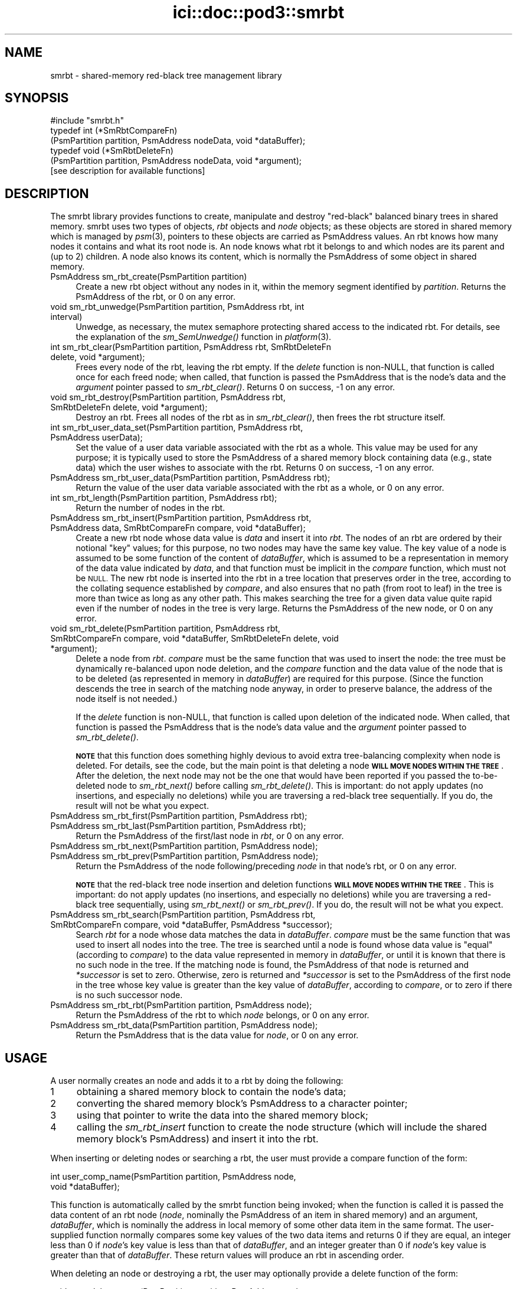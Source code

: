 .\" Automatically generated by Pod::Man 2.27 (Pod::Simple 3.28)
.\"
.\" Standard preamble:
.\" ========================================================================
.de Sp \" Vertical space (when we can't use .PP)
.if t .sp .5v
.if n .sp
..
.de Vb \" Begin verbatim text
.ft CW
.nf
.ne \\$1
..
.de Ve \" End verbatim text
.ft R
.fi
..
.\" Set up some character translations and predefined strings.  \*(-- will
.\" give an unbreakable dash, \*(PI will give pi, \*(L" will give a left
.\" double quote, and \*(R" will give a right double quote.  \*(C+ will
.\" give a nicer C++.  Capital omega is used to do unbreakable dashes and
.\" therefore won't be available.  \*(C` and \*(C' expand to `' in nroff,
.\" nothing in troff, for use with C<>.
.tr \(*W-
.ds C+ C\v'-.1v'\h'-1p'\s-2+\h'-1p'+\s0\v'.1v'\h'-1p'
.ie n \{\
.    ds -- \(*W-
.    ds PI pi
.    if (\n(.H=4u)&(1m=24u) .ds -- \(*W\h'-12u'\(*W\h'-12u'-\" diablo 10 pitch
.    if (\n(.H=4u)&(1m=20u) .ds -- \(*W\h'-12u'\(*W\h'-8u'-\"  diablo 12 pitch
.    ds L" ""
.    ds R" ""
.    ds C` ""
.    ds C' ""
'br\}
.el\{\
.    ds -- \|\(em\|
.    ds PI \(*p
.    ds L" ``
.    ds R" ''
.    ds C`
.    ds C'
'br\}
.\"
.\" Escape single quotes in literal strings from groff's Unicode transform.
.ie \n(.g .ds Aq \(aq
.el       .ds Aq '
.\"
.\" If the F register is turned on, we'll generate index entries on stderr for
.\" titles (.TH), headers (.SH), subsections (.SS), items (.Ip), and index
.\" entries marked with X<> in POD.  Of course, you'll have to process the
.\" output yourself in some meaningful fashion.
.\"
.\" Avoid warning from groff about undefined register 'F'.
.de IX
..
.nr rF 0
.if \n(.g .if rF .nr rF 1
.if (\n(rF:(\n(.g==0)) \{
.    if \nF \{
.        de IX
.        tm Index:\\$1\t\\n%\t"\\$2"
..
.        if !\nF==2 \{
.            nr % 0
.            nr F 2
.        \}
.    \}
.\}
.rr rF
.\"
.\" Accent mark definitions (@(#)ms.acc 1.5 88/02/08 SMI; from UCB 4.2).
.\" Fear.  Run.  Save yourself.  No user-serviceable parts.
.    \" fudge factors for nroff and troff
.if n \{\
.    ds #H 0
.    ds #V .8m
.    ds #F .3m
.    ds #[ \f1
.    ds #] \fP
.\}
.if t \{\
.    ds #H ((1u-(\\\\n(.fu%2u))*.13m)
.    ds #V .6m
.    ds #F 0
.    ds #[ \&
.    ds #] \&
.\}
.    \" simple accents for nroff and troff
.if n \{\
.    ds ' \&
.    ds ` \&
.    ds ^ \&
.    ds , \&
.    ds ~ ~
.    ds /
.\}
.if t \{\
.    ds ' \\k:\h'-(\\n(.wu*8/10-\*(#H)'\'\h"|\\n:u"
.    ds ` \\k:\h'-(\\n(.wu*8/10-\*(#H)'\`\h'|\\n:u'
.    ds ^ \\k:\h'-(\\n(.wu*10/11-\*(#H)'^\h'|\\n:u'
.    ds , \\k:\h'-(\\n(.wu*8/10)',\h'|\\n:u'
.    ds ~ \\k:\h'-(\\n(.wu-\*(#H-.1m)'~\h'|\\n:u'
.    ds / \\k:\h'-(\\n(.wu*8/10-\*(#H)'\z\(sl\h'|\\n:u'
.\}
.    \" troff and (daisy-wheel) nroff accents
.ds : \\k:\h'-(\\n(.wu*8/10-\*(#H+.1m+\*(#F)'\v'-\*(#V'\z.\h'.2m+\*(#F'.\h'|\\n:u'\v'\*(#V'
.ds 8 \h'\*(#H'\(*b\h'-\*(#H'
.ds o \\k:\h'-(\\n(.wu+\w'\(de'u-\*(#H)/2u'\v'-.3n'\*(#[\z\(de\v'.3n'\h'|\\n:u'\*(#]
.ds d- \h'\*(#H'\(pd\h'-\w'~'u'\v'-.25m'\f2\(hy\fP\v'.25m'\h'-\*(#H'
.ds D- D\\k:\h'-\w'D'u'\v'-.11m'\z\(hy\v'.11m'\h'|\\n:u'
.ds th \*(#[\v'.3m'\s+1I\s-1\v'-.3m'\h'-(\w'I'u*2/3)'\s-1o\s+1\*(#]
.ds Th \*(#[\s+2I\s-2\h'-\w'I'u*3/5'\v'-.3m'o\v'.3m'\*(#]
.ds ae a\h'-(\w'a'u*4/10)'e
.ds Ae A\h'-(\w'A'u*4/10)'E
.    \" corrections for vroff
.if v .ds ~ \\k:\h'-(\\n(.wu*9/10-\*(#H)'\s-2\u~\d\s+2\h'|\\n:u'
.if v .ds ^ \\k:\h'-(\\n(.wu*10/11-\*(#H)'\v'-.4m'^\v'.4m'\h'|\\n:u'
.    \" for low resolution devices (crt and lpr)
.if \n(.H>23 .if \n(.V>19 \
\{\
.    ds : e
.    ds 8 ss
.    ds o a
.    ds d- d\h'-1'\(ga
.    ds D- D\h'-1'\(hy
.    ds th \o'bp'
.    ds Th \o'LP'
.    ds ae ae
.    ds Ae AE
.\}
.rm #[ #] #H #V #F C
.\" ========================================================================
.\"
.IX Title "ici::doc::pod3::smrbt 3"
.TH ici::doc::pod3::smrbt 3 "2020-09-15" "perl v5.16.3" "ICI library functions"
.\" For nroff, turn off justification.  Always turn off hyphenation; it makes
.\" way too many mistakes in technical documents.
.if n .ad l
.nh
.SH "NAME"
smrbt \- shared\-memory red\-black tree management library
.SH "SYNOPSIS"
.IX Header "SYNOPSIS"
.Vb 1
\&    #include "smrbt.h"
\&
\&    typedef int (*SmRbtCompareFn)
\&        (PsmPartition partition, PsmAddress nodeData, void *dataBuffer);
\&    typedef void (*SmRbtDeleteFn)
\&        (PsmPartition partition, PsmAddress nodeData, void *argument);
\&
\&    [see description for available functions]
.Ve
.SH "DESCRIPTION"
.IX Header "DESCRIPTION"
The smrbt library provides functions to create, manipulate
and destroy \*(L"red-black\*(R" balanced binary trees in shared memory.
smrbt uses two types of objects, \fIrbt\fR objects and
\&\fInode\fR objects; as these objects are stored in
shared memory which is managed by \fIpsm\fR\|(3), pointers to these
objects are carried as PsmAddress values.  An rbt knows how
many nodes it contains and what its root node is.  
An node knows what rbt it belongs to and which nodes are its
parent and (up to 2) children.
A node also knows its content, which is normally the PsmAddress of some
object in shared memory.
.IP "PsmAddress sm_rbt_create(PsmPartition partition)" 4
.IX Item "PsmAddress sm_rbt_create(PsmPartition partition)"
Create a new rbt object without any nodes in it, within the memory
segment identified by \fIpartition\fR.  Returns the PsmAddress of the rbt,
or 0 on any error.
.IP "void sm_rbt_unwedge(PsmPartition partition, PsmAddress rbt, int interval)" 4
.IX Item "void sm_rbt_unwedge(PsmPartition partition, PsmAddress rbt, int interval)"
Unwedge, as necessary, the mutex semaphore protecting shared access to the
indicated rbt.  For details, see the explanation of the \fIsm_SemUnwedge()\fR
function in \fIplatform\fR\|(3).
.IP "int sm_rbt_clear(PsmPartition partition, PsmAddress rbt, SmRbtDeleteFn delete, void *argument);" 4
.IX Item "int sm_rbt_clear(PsmPartition partition, PsmAddress rbt, SmRbtDeleteFn delete, void *argument);"
Frees every node of the rbt, leaving the rbt empty.  If the \fIdelete\fR function 
is non-NULL, that function is called once for each freed node; when
called, that function is passed the PsmAddress that is the node's data
and the \fIargument\fR pointer passed to \fIsm_rbt_clear()\fR.  Returns 0 on success,
\&\-1 on any error.
.IP "void sm_rbt_destroy(PsmPartition partition, PsmAddress rbt, SmRbtDeleteFn delete, void *argument);" 4
.IX Item "void sm_rbt_destroy(PsmPartition partition, PsmAddress rbt, SmRbtDeleteFn delete, void *argument);"
Destroy an rbt.  Frees all nodes of the rbt as in \fIsm_rbt_clear()\fR, then
frees the rbt structure itself.
.IP "int sm_rbt_user_data_set(PsmPartition partition, PsmAddress rbt, PsmAddress userData);" 4
.IX Item "int sm_rbt_user_data_set(PsmPartition partition, PsmAddress rbt, PsmAddress userData);"
Set the value of a user data variable associated with the rbt as a whole.
This value may be used for any purpose; it is typically used to store the
PsmAddress of a shared memory block containing data (e.g., state data) which
the user wishes to associate with the rbt.  Returns 0 on success, \-1 on any
error.
.IP "PsmAddress sm_rbt_user_data(PsmPartition partition, PsmAddress rbt);" 4
.IX Item "PsmAddress sm_rbt_user_data(PsmPartition partition, PsmAddress rbt);"
Return the value of the user data variable associated with the rbt as a
whole, or 0 on any error.
.IP "int sm_rbt_length(PsmPartition partition, PsmAddress rbt);" 4
.IX Item "int sm_rbt_length(PsmPartition partition, PsmAddress rbt);"
Return the number of nodes in the rbt.
.IP "PsmAddress sm_rbt_insert(PsmPartition partition, PsmAddress rbt, PsmAddress data, SmRbtCompareFn compare, void *dataBuffer);" 4
.IX Item "PsmAddress sm_rbt_insert(PsmPartition partition, PsmAddress rbt, PsmAddress data, SmRbtCompareFn compare, void *dataBuffer);"
Create a new rbt node whose data value is \fIdata\fR and insert it into
\&\fIrbt\fR.  The nodes of an rbt are ordered by their notional \*(L"key\*(R" values;
for this purpose, no two nodes may have the same key value.  The key value
of a node is assumed to be some function of the content of \fIdataBuffer\fR,
which is assumed to be a representation in memory of the data value
indicated by \fIdata\fR, and that function must be implicit in the \fIcompare\fR
function, which must not be \s-1NULL. \s0 The new rbt node is inserted into
the rbt in a tree location that preserves order in the tree, according to
the collating sequence established by \fIcompare\fR, and also ensures that
no path (from root to leaf) in the tree is more than twice as long as
any other path.  This makes searching the tree for a given data value
quite rapid even if the number of nodes in the tree is very large.  Returns
the PsmAddress of the new node, or 0 on any error.
.IP "void sm_rbt_delete(PsmPartition partition, PsmAddress rbt, SmRbtCompareFn compare, void *dataBuffer, SmRbtDeleteFn delete, void *argument);" 4
.IX Item "void sm_rbt_delete(PsmPartition partition, PsmAddress rbt, SmRbtCompareFn compare, void *dataBuffer, SmRbtDeleteFn delete, void *argument);"
Delete a node from \fIrbt\fR.  \fIcompare\fR must be the same function that was
used to insert the node: the tree must be dynamically re-balanced upon node
deletion, and the \fIcompare\fR function and the data value of the node that
is to be deleted (as represented in memory in \fIdataBuffer\fR) are required for
this purpose.  (Since the function descends the tree in search of the
matching node anyway, in order to preserve balance, the address of the node
itself is not needed.)
.Sp
If the \fIdelete\fR function is non-NULL, that function is called upon deletion
of the indicated node.  When called, that function is passed the PsmAddress
that is the node's data value and the \fIargument\fR pointer passed to
\&\fIsm_rbt_delete()\fR.
.Sp
\&\fB\s-1NOTE\s0\fR that this function does something highly devious to avoid extra
tree-balancing complexity when node is deleted.  For details, see the code,
but the main point is that deleting a node \fB\s-1WILL MOVE NODES WITHIN THE TREE\s0\fR.
After the deletion, the next node may not be the one that would have been
reported if you passed the to-be-deleted node to \fIsm_rbt_next()\fR before
calling \fIsm_rbt_delete()\fR.  This is important: do not apply updates (no
insertions, and especially no deletions) while you are traversing a
red-black tree sequentially.  If you do, the result will not be what you
expect.
.IP "PsmAddress sm_rbt_first(PsmPartition partition, PsmAddress rbt);" 4
.IX Item "PsmAddress sm_rbt_first(PsmPartition partition, PsmAddress rbt);"
.PD 0
.IP "PsmAddress sm_rbt_last(PsmPartition partition, PsmAddress rbt);" 4
.IX Item "PsmAddress sm_rbt_last(PsmPartition partition, PsmAddress rbt);"
.PD
Return the PsmAddress of the first/last node in \fIrbt\fR, or 0 on any error.
.IP "PsmAddress sm_rbt_next(PsmPartition partition, PsmAddress node);" 4
.IX Item "PsmAddress sm_rbt_next(PsmPartition partition, PsmAddress node);"
.PD 0
.IP "PsmAddress sm_rbt_prev(PsmPartition partition, PsmAddress node);" 4
.IX Item "PsmAddress sm_rbt_prev(PsmPartition partition, PsmAddress node);"
.PD
Return the PsmAddress of the node following/preceding \fInode\fR in
that node's rbt, or 0 on any error.
.Sp
\&\fB\s-1NOTE\s0\fR that the red-black tree node insertion and deletion functions 
\&\fB\s-1WILL MOVE NODES WITHIN THE TREE\s0\fR.
This is important: do not apply updates (no insertions, and especially no
deletions) while you are traversing a red-black tree sequentially, using
\&\fIsm_rbt_next()\fR or \fIsm_rbt_prev()\fR.  If you do, the result will not be what you
expect.
.IP "PsmAddress sm_rbt_search(PsmPartition partition, PsmAddress rbt, SmRbtCompareFn compare, void *dataBuffer, PsmAddress *successor);" 4
.IX Item "PsmAddress sm_rbt_search(PsmPartition partition, PsmAddress rbt, SmRbtCompareFn compare, void *dataBuffer, PsmAddress *successor);"
Search \fIrbt\fR for a node whose data matches the data in \fIdataBuffer\fR.
\&\fIcompare\fR must be the same function that was used to insert all nodes
into the tree.  The tree is searched until a node is found whose data
value is \*(L"equal\*(R" (according to \fIcompare\fR) to the data value represented
in memory in \fIdataBuffer\fR, or until it is known that there is no such
node in the tree.  If the matching node is found, the PsmAddress of that
node is returned and \fI*successor\fR is set to zero.  Otherwise, zero is
returned and \fI*successor\fR is set to the PsmAddress of the first node in
the tree whose key value is greater than the key value of \fIdataBuffer\fR,
according to \fIcompare\fR, or to zero if there is no such successor node.
.IP "PsmAddress sm_rbt_rbt(PsmPartition partition, PsmAddress node);" 4
.IX Item "PsmAddress sm_rbt_rbt(PsmPartition partition, PsmAddress node);"
Return the PsmAddress of the rbt to which \fInode\fR belongs, or 0
on any error.
.IP "PsmAddress sm_rbt_data(PsmPartition partition, PsmAddress node);" 4
.IX Item "PsmAddress sm_rbt_data(PsmPartition partition, PsmAddress node);"
Return the PsmAddress that is the data value for \fInode\fR, or 0
on any error.
.SH "USAGE"
.IX Header "USAGE"
A user normally creates an node and adds it to a rbt by doing the following:
.ie n .IP "1" 4
.el .IP "\f(CW1\fR" 4
.IX Item "1"
obtaining a shared memory block to contain the node's data;
.ie n .IP "2" 4
.el .IP "\f(CW2\fR" 4
.IX Item "2"
converting the shared memory block's PsmAddress to a character pointer;
.ie n .IP "3" 4
.el .IP "\f(CW3\fR" 4
.IX Item "3"
using that pointer to write the data into the shared memory block;
.ie n .IP "4" 4
.el .IP "\f(CW4\fR" 4
.IX Item "4"
calling the \fIsm_rbt_insert\fR function to create the node structure (which
will include the shared memory block's PsmAddress) and insert it into the rbt.
.PP
When inserting or deleting nodes or searching a rbt, the user must
provide a compare function of the form:
.PP
.Vb 2
\&    int user_comp_name(PsmPartition partition, PsmAddress node, 
\&                       void *dataBuffer);
.Ve
.PP
This function is automatically called by the smrbt function being invoked;
when the function is called it is passed the data content of an rbt node
(\fInode\fR, nominally the PsmAddress of an item in shared memory) and an
argument, \fIdataBuffer\fR, which is nominally the address in local memory
of some other data item in the same format.  The user-supplied function
normally compares some key values of the two data items and returns 0 if
they are equal, an integer less than 0 if \fInode\fR's key value is less
than that of \fIdataBuffer\fR, and an integer greater than 0 if \fInode\fR's
key value is greater than that of \fIdataBuffer\fR.  These return values
will produce an rbt in ascending order.
.PP
When deleting an node or destroying a rbt, the user may
optionally provide a delete function of the form:
.PP
.Vb 2
\&    void user_delete_name(PsmPartition partition, PsmAddress node, 
\&                          void *argData)
.Ve
.PP
When provided, this function is automatically called by the smrbt function
being invoked; when the function is called it is passed the content of a
rbt node (\fInode\fR, nominally the PsmAddress of an item in shared
memory) and an argument, \fIargData\fR, which if non-NULL is normally the address
in local memory of a data item providing context for the rbt node deletion.
The user-supplied function performs any application-specific cleanup
associated with deleting the node, such as freeing the node's content
data item and/or other memory associated with the node.
.SH "EXAMPLE"
.IX Header "EXAMPLE"
For an example of the use of smrbt, see the file smrbtsh.c
in the utils directory of \s-1ICI.\s0
.SH "SEE ALSO"
.IX Header "SEE ALSO"
\&\fIsmrbtsh\fR\|(1), \fIplatform\fR\|(3), \fIpsm\fR\|(3)
